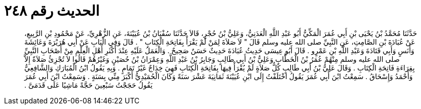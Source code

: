 
= الحديث رقم ٢٤٨

[quote.hadith]
حَدَّثَنَا مُحَمَّدُ بْنُ يَحْيَى بْنِ أَبِي عُمَرَ الْمَكِّيُّ أَبُو عَبْدِ اللَّهِ الْعَدَنِيُّ، وَعَلِيُّ بْنُ حُجْرٍ، قَالاَ حَدَّثَنَا سُفْيَانُ بْنُ عُيَيْنَةَ، عَنِ الزُّهْرِيِّ، عَنْ مَحْمُودِ بْنِ الرَّبِيعِ، عَنْ عُبَادَةَ بْنِ الصَّامِتِ، عَنِ النَّبِيِّ صلى الله عليه وسلم قَالَ ‏"‏ لاَ صَلاَةَ لِمَنْ لَمْ يَقْرَأْ بِفَاتِحَةِ الْكِتَابِ ‏"‏ ‏.‏ قَالَ وَفِي الْبَابِ عَنْ أَبِي هُرَيْرَةَ وَعَائِشَةَ وَأَنَسٍ وَأَبِي قَتَادَةَ وَعَبْدِ اللَّهِ بْنِ عَمْرٍو ‏.‏ قَالَ أَبُو عِيسَى حَدِيثُ عُبَادَةَ حَدِيثٌ حَسَنٌ صَحِيحٌ ‏.‏ وَالْعَمَلُ عَلَيْهِ عِنْدَ أَكْثَرِ أَهْلِ الْعِلْمِ مِنْ أَصْحَابِ النَّبِيِّ صلى الله عليه وسلم مِنْهُمْ عُمَرُ بْنُ الْخَطَّابِ وَعَلِيُّ بْنُ أَبِي طَالِبٍ وَجَابِرُ بْنُ عَبْدِ اللَّهِ وَعِمْرَانُ بْنُ حُصَيْنٍ وَغَيْرُهُمْ قَالُوا لاَ تُجْزِئُ صَلاَةٌ إِلاَّ بِقِرَاءَةِ فَاتِحَةِ الْكِتَابِ ‏.‏ وَقَالَ عَلِيُّ بْنُ أَبِي طَالِبٍ كُلُّ صَلاَةٍ لَمْ يُقْرَأْ فِيهَا بِفَاتِحَةِ الْكِتَابِ فَهِيَ خِدَاجٌ غَيْرُ تَمَامٍ ‏.‏ وَبِهِ يَقُولُ ابْنُ الْمُبَارَكِ وَالشَّافِعِيُّ وَأَحْمَدُ وَإِسْحَاقُ ‏.‏ سَمِعْتُ ابْنَ أَبِي عُمَرَ يَقُولُ اخْتَلَفْتُ إِلَى ابْنِ عُيَيْنَةَ ثَمَانِيَةَ عَشْرَ سَنَةً وَكَانَ الْحُمَيْدِيُّ أَكْبَرَ مِنِّي بِسَنَةٍ ‏.‏ وَسَمِعْتُ ابْنَ أَبِي عُمَرَ يَقُولُ حَجَجْتُ سَبْعِينَ حَجَّةً مَاشِيًا عَلَى قَدَمَىَّ ‏.‏